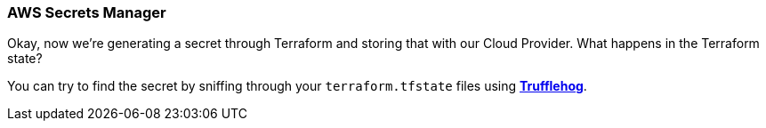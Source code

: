 === AWS Secrets Manager

Okay, now we're generating a secret through Terraform and storing that with our Cloud Provider. What happens in the Terraform state?

You can try to find the secret by sniffing through your `terraform.tfstate` files using https://github.com/trufflesecurity/truffleHog[*Trufflehog*].
